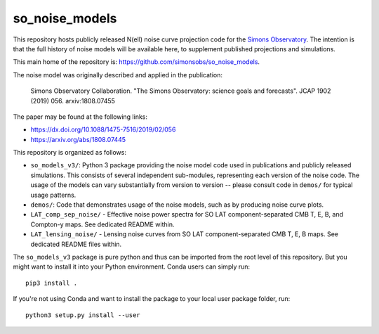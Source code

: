 ===============
so_noise_models
===============

This repository hosts publicly released N(ell) noise curve projection
code for the `Simons Observatory <https://simonsobservatory.org>`__.
The intention is that the full history of noise models will be
available here, to supplement published projections and simulations.

This main home of the repository is:
https://github.com/simonsobs/so_noise_models.

The noise model was originally described and applied in the
publication:

  Simons Observatory Collaboration.  "The Simons Observatory: science
  goals and forecasts".  JCAP 1902 (2019) 056.  arxiv:1808.07455

The paper may be found at the following links:

- https://dx.doi.org/10.1088/1475-7516/2019/02/056
- https://arxiv.org/abs/1808.07445


This repository is organized as follows:

- ``so_models_v3/``: Python 3 package providing the noise model code
  used in publications and publicly released simulations.  This
  consists of several independent sub-modules, representing each
  version of the noise code.  The usage of the models can vary
  substantially from version to version -- please consult code in
  ``demos/`` for typical usage patterns.
- ``demos/``: Code that demonstrates usage of the noise models, such
  as by producing noise curve plots.
- ``LAT_comp_sep_noise/`` - Effective noise power spectra for SO LAT
  component-separated CMB T, E, B, and Compton-y maps.  See dedicated
  README within.
- ``LAT_lensing_noise/`` - Lensing noise curves from SO LAT
  component-separated CMB T, E, B maps.  See dedicated
  README files within.

The ``so_models_v3`` package is pure python and thus can be imported
from the root level of this repository.  But you might want to install
it into your Python environment.  Conda users can simply run::

  pip3 install .

If you're not using Conda and want to install the package to your
local user package folder, run::

  python3 setup.py install --user

